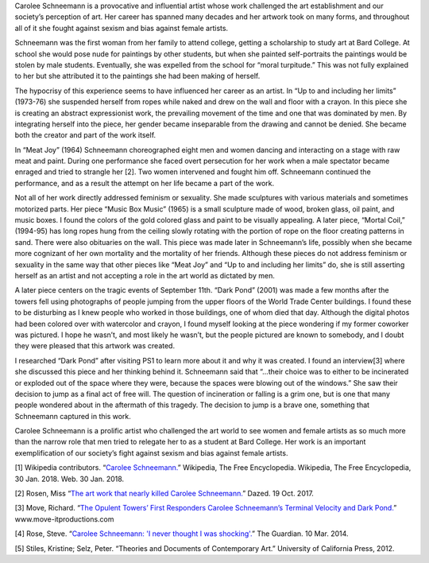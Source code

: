 .. title: Carolee Schneemann: Kinetic Painting
.. slug: carolee-schneemann
.. date: 2018-01-29 22:16:23 UTC-05:00
.. tags: itp, history of contemporary art
.. category:
.. link:
.. description: Carolee Schneemann: Kinetic Painting
.. type: text

Carolee Schneemann is a provocative and influential artist whose work challenged the art establishment and our society’s perception of art. Her career has spanned many decades and her artwork took on many forms, and throughout all of it she fought against sexism and bias against female artists.

Schneemann was the first woman from her family to attend college, getting a scholarship to study art at Bard College. At school she would pose nude for paintings by other students, but when she painted self-portraits the paintings would be stolen by male students. Eventually, she was expelled from the school for “moral turpitude.” This was not fully explained to her but she attributed it to the paintings she had been making of herself. 

.. TEASER_END

The hypocrisy of this experience seems to have influenced her career as an artist. In “Up to and including her limits” (1973-76) she suspended herself from ropes while naked and drew on the wall and floor with a crayon. In this piece she is creating an abstract expressionist work, the prevailing movement of the time and one that was dominated by men. By integrating herself into the piece, her gender became inseparable from the drawing and cannot be denied. She became both the creator and part of the work itself.

In “Meat Joy” (1964) Schneemann choreographed eight men and women dancing and interacting on a stage with raw meat and paint. During one performance she faced overt persecution for her work when a male spectator became enraged and tried to strangle her [2]. Two women intervened and fought him off. Schneemann continued the performance, and as a result the attempt on her life became a part of the work.

Not all of her work directly addressed feminism or sexuality. She made sculptures with various materials and sometimes motorized parts. Her piece “Music Box Music” (1965) is a small sculpture made of wood, broken glass, oil paint, and music boxes. I found the colors of the gold colored glass and paint to be visually appealing. A later piece, “Mortal Coil,” (1994-95) has long ropes hung from the ceiling slowly rotating with the portion of rope on the floor creating patterns in sand. There were also obituaries on the wall. This piece was made later in Schneemann’s life, possibly when she became more cognizant of her own mortality and the mortality of her friends. Although these pieces do not address feminism or sexuality in the same way that other pieces like “Meat Joy” and “Up to and including her limits” do, she is still asserting herself as an artist and not accepting a role in the art world as dictated by men.

A later piece centers on the tragic events of September 11th. “Dark Pond” (2001) was made a few months after the towers fell using photographs of people jumping from the upper floors of the World Trade Center buildings. I found these to be disturbing as I knew people who worked in those buildings, one of whom died that day. Although the digital photos had been colored over with watercolor and crayon, I found myself looking at the piece wondering if my former coworker was pictured. I hope he wasn’t, and most likely he wasn’t, but the people pictured are known to somebody, and I doubt they were pleased that this artwork was created.

I researched “Dark Pond” after visiting PS1 to learn more about it and why it was created. I found an interview[3] where she discussed this piece and her thinking behind it. Schneemann said that “...their choice was to either to be incinerated or exploded out of the space where they were, because the spaces were blowing out of the windows.” She saw their decision to jump as a final act of free will. The question of incineration or falling is a grim one, but is one that many people wondered about in the aftermath of this tragedy. The decision to jump is a brave one, something that Schneemann captured in this work.

Carolee Schneemann is a prolific artist who challenged the art world to see women and female artists as so much more than the narrow role that men tried to relegate her to as a student at Bard College. Her work is an important exemplification of our society’s fight against sexism and bias against female artists.

[1] Wikipedia contributors. “`Carolee Schneemann. <https://en.wikipedia.org/wiki/Carolee_Schneemann>`_” Wikipedia, The Free Encyclopedia. Wikipedia, The Free Encyclopedia, 30 Jan. 2018. Web. 30 Jan. 2018.

[2] Rosen, Miss “`The art work that nearly killed Carolee Schneemann. <http://www.dazeddigital.com/art-photography/article/37789/1/the-art-work-that-nearly-killed-carolee-schneemann>`_” Dazed. 19 Oct. 2017.

[3] Move, Richard. “`The Opulent Towers’ First Responders Carolee Schneemann’s Terminal Velocity and Dark Pond. <http://www.move-itproductions.com/_presskitnp/_articles/Move_Herko.pdf>`_” www.move-itproductions.com

[4] Rose, Steve. “`Carolee Schneemann: 'I never thought I was shocking'. <https://www.theguardian.com/artanddesign/2014/mar/10/carole-schneemann-naked-art-performance>`_” The Guardian. 10 Mar. 2014.

[5] Stiles, Kristine;  Selz, Peter. “Theories and Documents of Contemporary Art.” University of California Press, 2012.
